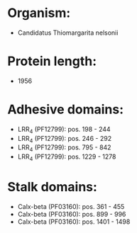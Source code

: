 * Organism:
- Candidatus Thiomargarita nelsonii
* Protein length:
- 1956
* Adhesive domains:
- LRR_4 (PF12799): pos. 198 - 244
- LRR_4 (PF12799): pos. 246 - 292
- LRR_4 (PF12799): pos. 795 - 842
- LRR_4 (PF12799): pos. 1229 - 1278
* Stalk domains:
- Calx-beta (PF03160): pos. 361 - 455
- Calx-beta (PF03160): pos. 899 - 996
- Calx-beta (PF03160): pos. 1401 - 1498

